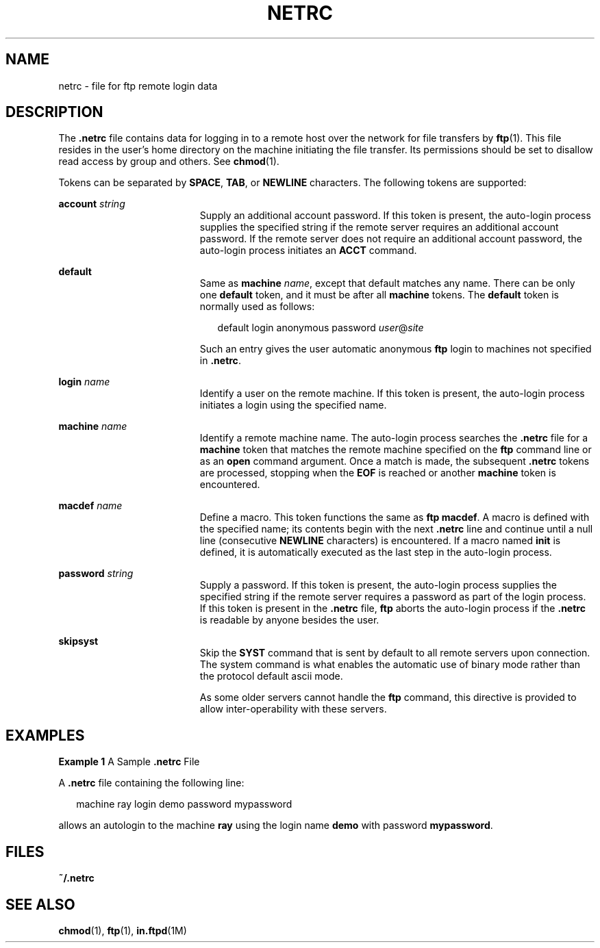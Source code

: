 '\" te
.\"  Copyright (c) 2006 Sun Microsystems, Inc. All Rights Reserved.
.\" Copyright 1989 AT&T
.\" The contents of this file are subject to the terms of the Common Development and Distribution License (the "License").  You may not use this file except in compliance with the License.
.\" You can obtain a copy of the license at usr/src/OPENSOLARIS.LICENSE or http://www.opensolaris.org/os/licensing.  See the License for the specific language governing permissions and limitations under the License.
.\" When distributing Covered Code, include this CDDL HEADER in each file and include the License file at usr/src/OPENSOLARIS.LICENSE.  If applicable, add the following below this CDDL HEADER, with the fields enclosed by brackets "[]" replaced with your own identifying information: Portions Copyright [yyyy] [name of copyright owner]
.TH NETRC 4 "Aug 25, 2006"
.SH NAME
netrc \- file for ftp remote login data
.SH DESCRIPTION
.sp
.LP
The \fB\&.netrc\fR file contains data for logging in to a remote host over the
network for file transfers by \fBftp\fR(1). This file resides in the user's
home directory on the machine initiating the file transfer. Its permissions
should be set to disallow read access by group and others. See \fBchmod\fR(1).
.sp
.LP
Tokens can be separated by \fBSPACE\fR, \fBTAB\fR, or \fBNEWLINE\fR characters.
The following tokens are supported:
.sp
.ne 2
.na
\fB\fBaccount\fR \fIstring\fR\fR
.ad
.RS 19n
Supply an additional account password. If this token is present, the auto-login
process supplies the specified string if the remote server requires an
additional account password. If the remote server does not require an
additional account password, the auto-login process initiates an \fBACCT\fR
command.
.RE

.sp
.ne 2
.na
\fB\fBdefault\fR\fR
.ad
.RS 19n
Same as \fBmachine\fR \fIname\fR, except that default matches any name. There
can be only one \fBdefault\fR token, and it must be after all \fBmachine\fR
tokens. The \fBdefault\fR token is normally used as follows:
.sp
.in +2
.nf
default login anonymous password \fIuser\fR@\fIsite\fR
.fi
.in -2
.sp

Such an entry gives the user automatic anonymous \fBftp\fR login to machines
not specified in \fB\&.netrc\fR.
.RE

.sp
.ne 2
.na
\fB\fBlogin\fR \fIname\fR\fR
.ad
.RS 19n
Identify a user on the remote machine. If this token is present, the auto-login
process initiates a login using the specified name.
.RE

.sp
.ne 2
.na
\fB\fBmachine\fR \fIname\fR\fR
.ad
.RS 19n
Identify a remote machine name. The auto-login process searches the
\fB\&.netrc\fR file for a \fBmachine\fR token that matches the remote machine
specified on the \fBftp\fR command line or as an \fBopen\fR command argument.
Once a match is made, the subsequent \fB\&.netrc\fR tokens are processed,
stopping when the \fBEOF\fR is reached or another \fBmachine\fR token is
encountered.
.RE

.sp
.ne 2
.na
\fB\fBmacdef\fR \fIname\fR\fR
.ad
.RS 19n
Define a macro. This token functions the same as \fBftp\fR \fBmacdef\fR. A
macro is defined with the specified name; its contents begin with the next
\fB\&.netrc\fR line and continue until a null line (consecutive \fBNEWLINE\fR
characters) is encountered. If a macro named \fBinit\fR is defined, it is
automatically executed as the last step in the auto-login process.
.RE

.sp
.ne 2
.na
\fB\fBpassword\fR \fIstring\fR\fR
.ad
.RS 19n
Supply a password. If this token is present, the auto-login process supplies
the specified string if the remote server requires a password as part of the
login process. If this token is present in the \fB\&.netrc\fR file, \fBftp\fR
aborts the auto-login process if the \fB\&.netrc\fR is readable by anyone
besides the user.
.RE

.sp
.ne 2
.na
\fB\fBskipsyst\fR\fR
.ad
.RS 19n
Skip the \fBSYST\fR command that is sent by default to all remote servers upon
connection. The system command is what enables the automatic use of binary mode
rather than the protocol default ascii mode.
.sp
As some older servers cannot handle the \fBftp\fR command, this directive is
provided to allow inter-operability with these servers.
.RE

.SH EXAMPLES
.LP
\fBExample 1 \fRA Sample \fB\&.netrc\fR File
.sp
.LP
A \fB\&.netrc\fR file containing the following line:

.sp
.in +2
.nf
machine ray login demo password mypassword
.fi
.in -2

.sp
.LP
allows an autologin to the machine \fBray\fR using the login name \fBdemo\fR
with password \fBmypassword\fR.

.SH FILES
.sp
.ne 2
.na
\fB\fB~/.netrc\fR\fR
.ad
.RS 12n

.RE

.SH SEE ALSO
.sp
.LP
\fBchmod\fR(1), \fBftp\fR(1), \fBin.ftpd\fR(1M)
